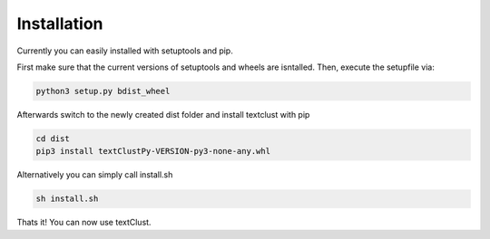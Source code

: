 ============
Installation
============

Currently you can easily installed with setuptools and pip.

First make sure that the current versions of setuptools and wheels are isntalled. Then, execute the setupfile via:

.. code-block:: bash

    python3 setup.py bdist_wheel

Afterwards switch to the newly created dist folder and install textclust with pip

.. code-block:: bash

    cd dist
    pip3 install textClustPy-VERSION-py3-none-any.whl

Alternatively you can simply call install.sh

.. code-block:: bash

    sh install.sh

Thats it! You can now use textClust.
